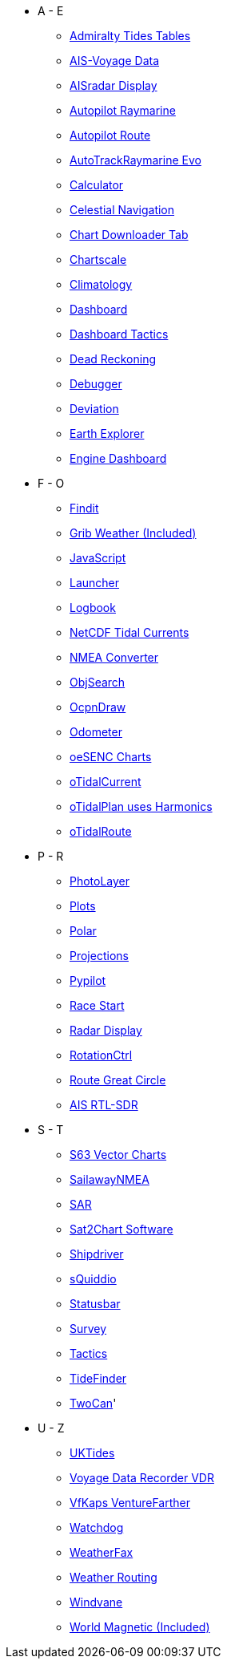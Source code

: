 * A - E
** xref:admiralty::index.adoc[Admiralty Tides Tables]
** xref:ais-vd::index.adoc[AIS-Voyage Data]
** xref:aisradar:ROOT:index.adoc[AISradar Display]
** xref:autopilot-rm::index.adoc[Autopilot Raymarine]
** xref:autopilot_route::index.adoc[Autopilot Route]
** xref:autotrackraymarine::index.adoc[AutoTrackRaymarine Evo]
** xref:calculator:ROOT:index.adoc[Calculator]
** xref:celestial_navigation::index.adoc[Celestial Navigation]
** xref:chart_downloader_tab:chart_downloader_tab.adoc[Chart Downloader Tab]
** xref:chartscale::index.adoc[Chartscale]
** xref:climatology::index.adoc[Climatology]
** xref:opencpn-plugins:dashboard:dashboard.adoc[Dashboard]
** xref:dashboard_tactics::index.adoc[Dashboard Tactics]
** xref:dead_reckoning::index.adoc[Dead Reckoning]
** xref:debugger:ROOT:index.adoc[Debugger]
** xref:deviation::index.adoc[Deviation]
** xref:earthexplorer::index.adoc[Earth Explorer]
** xref:engine-dash::index.adoc[Engine Dashboard]

* F - O
** xref:findit::index.adoc[Findit]
** xref:grib_weather:grib_weather.adoc[Grib Weather (Included)]
** xref:javascript::index.adoc[JavaScript]
** xref:launcher:ROOT:index.adoc[Launcher]
** xref:logbook::index.adoc[Logbook]
** xref:ncdf::index.adoc[NetCDF Tidal Currents]
** xref:nmea_converter:ROOT:index.adoc[NMEA Converter]
** xref:objsearch::index.adoc[ObjSearch]
** xref:ocpn_draw:ROOT:index.adoc[OcpnDraw]
** xref:odometer:ROOT:index.adoc[Odometer]
** xref:oesenc::index.adoc[oeSENC Charts]
** xref:otcurrent::index.adoc[oTidalCurrent]
** xref:otidalplan::index.adoc[oTidalPlan uses Harmonics]
** xref:otidalroute::index.adoc[oTidalRoute]

* P - R
** xref:photolayer::index.adoc[PhotoLayer]
** xref:plots::index.adoc[Plots]
** xref:polar::index.adoc[Polar]
** xref:projections::index.adoc[Projections]
** xref:pypilot::index.adoc[Pypilot]
** xref:race-start:ROOT:index.adoc[Race Start]
** xref:radar:ROOT:index.adoc[Radar Display]
** xref:rotationctrl::index.adoc[RotationCtrl]
** xref:route_great_circle::index.adoc[Route Great Circle]
** xref:rtlsdr::index.adoc[AIS RTL-SDR]


* S - T
** xref:s63_vector_charts:ROOT:index.adoc[S63 Vector Charts]
** xref:sailawaynmea::index.adoc[SailawayNMEA]
** xref:sar::index.adoc[SAR]
** xref:sat2chart:sat2chart.adoc[Sat2Chart Software]
** xref:shipdriver::index.adoc[Shipdriver]
** xref:squiddio::index.adoc[sQuiddio]
** xref:statusbar::index.adoc[Statusbar]
** xref:survey::index.adoc[Survey]
** xref:tactics::index.adoc[Tactics]
** xref:tidefinder::index.adoc[TideFinder]
** xref:twocan::index.adoc[TwoCan]'

* U - Z
** xref:uktides::index.adoc[UKTides]
** xref:vdr::index.adoc[Voyage Data Recorder VDR]
** xref:vfkaps::index.adoc[VfKaps VentureFarther]
** xref:watchdog::index.adoc[Watchdog]
** xref:weatherfax::index.adoc[WeatherFax]
** xref:weather_routing::index.adoc[Weather Routing]
** xref:windvane::index.adoc[Windvane]
** xref:wmm:wmm.adoc[World Magnetic (Included)]
